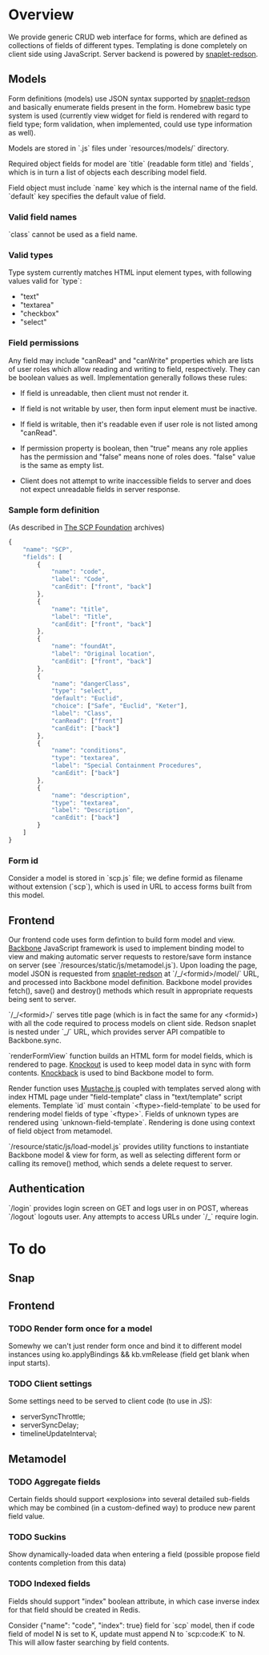 #+SEQ_TODO: MAYBE SOMEDAY BLOCKED TODO WAITING | DONE

* Overview
  We provide generic CRUD web interface for forms, which are defined
  as collections of fields of different types. Templating is done
  completely on client side using JavaScript. Server backend is
  powered by [[https://github.com/dzhus/snaplet-redson][snaplet-redson]].

** Models

   Form definitions (models) use JSON syntax supported by
   [[https://github.com/dzhus/snaplet-redson][snaplet-redson]] and basically enumerate fields present in the form.
   Homebrew basic type system is used (currently view widget for field
   is rendered with regard to field type; form validation, when
   implemented, could use type information as well).

   Models are stored in `.js` files under `resources/models/`
   directory.

   Required object fields for model are `title` (readable form
   title) and `fields`, which is in turn a list of objects each
   describing model field. 

   Field object must include `name` key which is the internal name of
   the field. `default` key specifies the default value of field.
   
*** Valid field names
    
    `class` cannot be used as a field name.

*** Valid types
    
    Type system currently matches HTML input element types, with
    following values valid for `type`:

    - "text"
    - "textarea"
    - "checkbox"
    - "select"
    
*** Field permissions
    Any field may include "canRead" and "canWrite" properties which
    are lists of user roles which allow reading and writing to field,
    respectively. They can be boolean values as well. Implementation
    generally follows these rules:

    - If field is unreadable, then client must not render it. 
    
    - If field is not writable by user, then form input element must
      be inactive.

    - If field is writable, then it's readable even if user role is
      not listed among "canRead".

    - If permission property is boolean, then "true" means any role
      applies has the permission and "false" means none of roles does.
      "false" value is the same as empty list.

    - Client does not attempt to write inaccessible fields to server
      and does not expect unreadable fields in server response.
*** Sample form definition
    (As described in [[http://scp-wiki.wikidot.com/][The SCP Foundation]] archives)
    
    #+BEGIN_SRC javascript
      {
          "name": "SCP",
          "fields": [
              {
                  "name": "code",
                  "label": "Code",
                  "canEdit": ["front", "back"]
              },
              {
                  "name": "title",
                  "label": "Title",
                  "canEdit": ["front", "back"]
              },
              {
                  "name": "foundAt",
                  "label": "Original location",
                  "canEdit": ["front", "back"]
              },
              {
                  "name": "dangerClass",
                  "type": "select",
                  "default": "Euclid",
                  "choice": ["Safe", "Euclid", "Keter"],
                  "label": "Class",
                  "canRead": ["front"]
                  "canEdit": ["back"]
              },
              {
                  "name": "conditions",
                  "type": "textarea",
                  "label": "Special Containment Procedures",
                  "canEdit": ["back"]
              },
              {
                  "name": "description",
                  "type": "textarea",
                  "label": "Description",
                  "canEdit": ["back"]
              }
          ]
      }
      
    #+END_SRC
*** Form id
    Consider a model is stored in `scp.js` file; we define
    formid as filename without extension (`scp`), which is used in URL
    to access forms built from this model.

** Frontend
   
   Our frontend code uses form defintion to build form model and view.
   [[http://documentcloud.github.com/backbone/][Backbone]] JavaScript framework is used to implement binding model to
   view and making automatic server requests to restore/save form
   instance on server (see `/resources/static/js/metamodel.js`). Upon
   loading the page, model JSON is requested from [[https://github.com/dzhus/snaplet-redson][snaplet-redson]] at
   `/_/<formid>/model/` URL, and processed into Backbone model
   definition. Backbone model provides fetch(), save() and destroy()
   methods which result in appropriate requests being sent to server.

   `/_/<formid>/` serves title page (which is in fact the same for any
   <formid>) with all the code required to process models on client
   side. Redson snaplet is nested under `_/` URL, which provides
   server API compatible to Backbone.sync.

   `renderFormView` function builds an HTML form for model fields,
   which is rendered to page. [[http://knockoutjs.com][Knockout]] is used to keep model data in
   sync with form contents. [[https://github.com/kmalakoff/knockback][Knockback]] is used to bind Backbone model
   to form.

   Render function uses [[https://github.com/janl/mustache.js][Mustache.js]] coupled with templates served
   along with index HTML page under "field-template" class in
   "text/template" script elements. Template `id` must contain
   `<ftype>-field-template` to be used for rendering model fields of
   type `<ftype>`. Fields of unknown types are rendered using
   `unknown-field-template`. Rendering is done using context of field
   object from metamodel.

   `/resource/static/js/load-model.js` provides utility functions to
   instantiate Backbone model & view for form, as well as selecting
   different form or calling its remove() method, which sends a delete
   request to server.

** Authentication

   `/login` provides login screen on GET and logs user in on POST,
   whereas `/logout` logouts user. Any attempts to access URLs under
   `/_` require login.

* To do

** Snap
** Frontend
*** TODO Render form once for a model
    Somewhy we can't just render form once and bind it to different
    model instances using ko.applyBindings && kb.vmRelease (field get
    blank when input starts).
*** TODO Client settings
    Some settings need to be served to client code (to use in JS):
   
    - serverSyncThrottle;
    - serverSyncDelay;
    - timelineUpdateInterval;

** Metamodel
*** TODO Aggregate fields
    Certain fields should support «explosion» into several detailed
    sub-fields which may be combined (in a custom-defined way) to
    produce new parent field value.
*** TODO Suckins
    Show dynamically-loaded data when entering a field (possible
    propose field contents completion from this data)
*** TODO Indexed fields
    Fields should support "index" boolean attribute, in which case
    inverse index for that field should be created in Redis.

    Consider {"name": "code", "index": true} field for `scp` model,
    then if code field of model N is set to K, update must append N to
    `scp:code:K` to N. This will allow faster searching by field
    contents.
